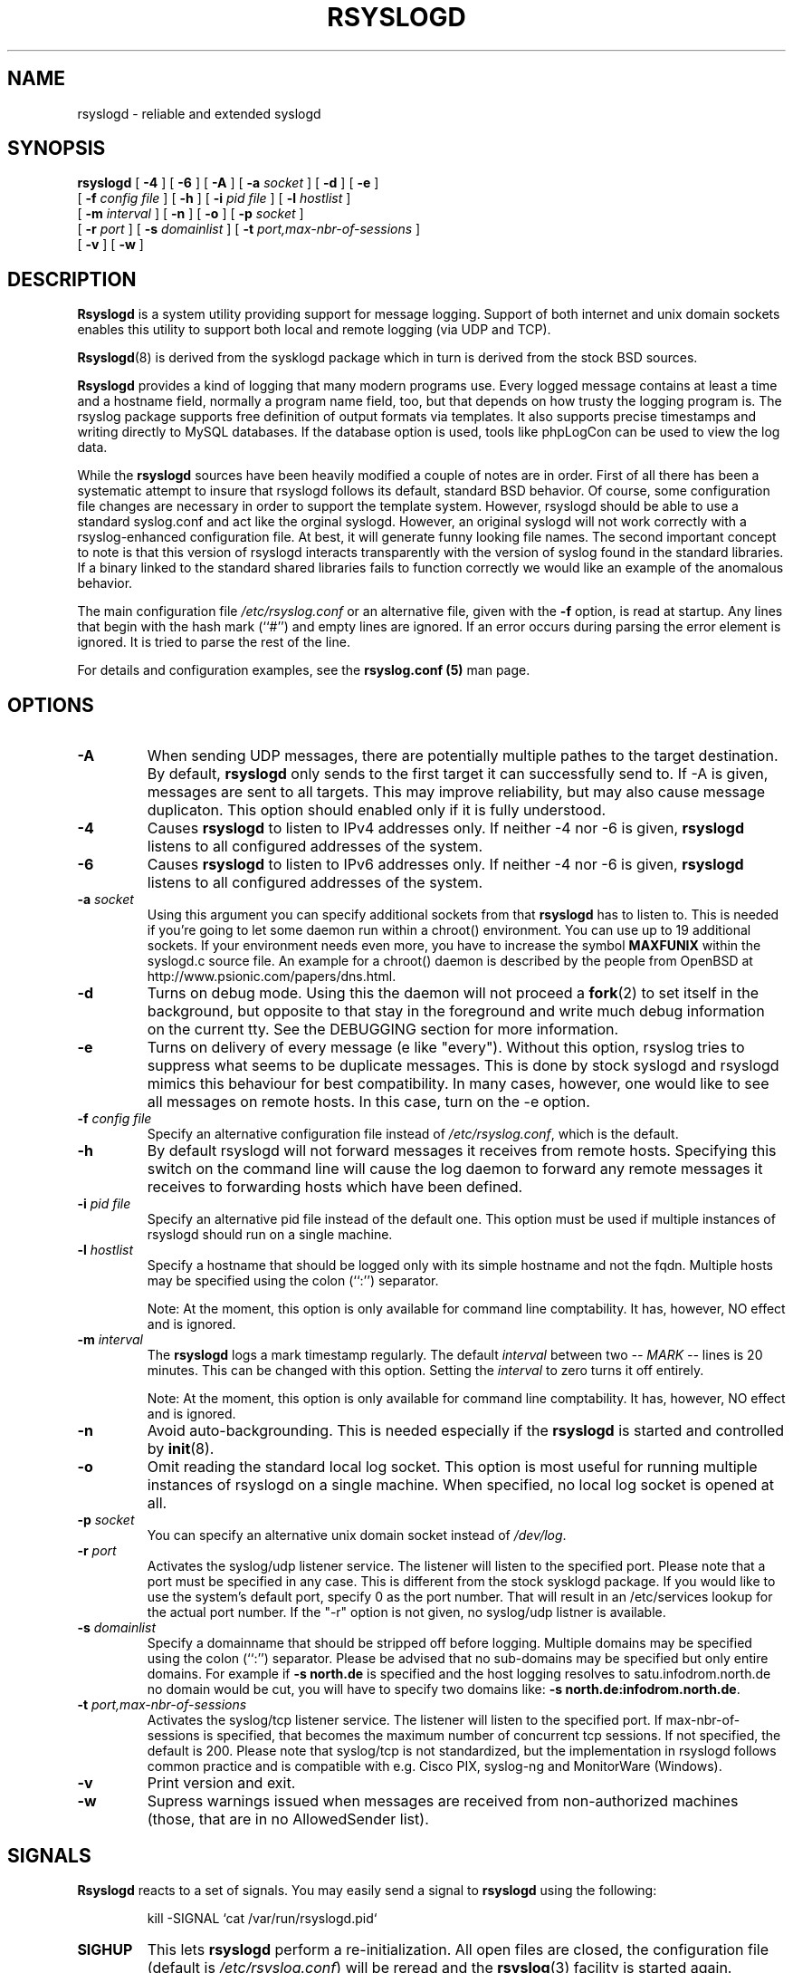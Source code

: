 .\" Copyright 2004-2005 Rainer Gerhards and Adiscon for the rsyslog modifications
.\" May be distributed under the GNU General Public License
.\"
.TH RSYSLOGD 8 "03 July 2007" "Version 1.14.2 (devel)" "Linux System Administration"
.SH NAME
rsyslogd \- reliable and extended syslogd 
.SH SYNOPSIS
.B rsyslogd
.RB [ " \-4 " ]
.RB [ " \-6 " ]
.RB [ " \-A " ]
.RB [ " \-a "
.I socket
]
.RB [ " \-d " ]
.RB [ " \-e " ]
.br
.RB [ " \-f "
.I config file
]
.RB [ " \-h " ] 
.RB [ " \-i "
.I pid file
]
.RB [ " \-l "
.I hostlist
]
.br
.RB [ " \-m "
.I interval
] 
.RB [ " \-n " ]
.RB [ " \-o " ]
.RB [ " \-p"
.IB socket 
]
.br
.RB [ " \-r "
.I port
]
.RB [ " \-s "
.I domainlist
]
.RB [ " \-t "
.I port,max-nbr-of-sessions
]
.br
.RB [ " \-v " ]
.RB [ " \-w " ]
.LP
.SH DESCRIPTION
.B Rsyslogd
is a system utility providing support for message logging.
Support of both internet and
unix domain sockets enables this utility to support both local
and remote logging (via UDP and TCP).

.BR Rsyslogd (8)
is derived from the sysklogd package which in turn is derived from the
stock BSD sources.

.B Rsyslogd
provides a kind of logging that many modern programs use.  Every logged
message contains at least a time and a hostname field, normally a
program name field, too, but that depends on how trusty the logging
program is. The rsyslog package supports free definition of output formats
via templates. It also supports precise timestamps and writing directly
to MySQL databases. If the database option is used, tools like phpLogCon can
be used to view the log data.

While the
.B rsyslogd
sources have been heavily modified a couple of notes
are in order.  First of all there has been a systematic attempt to
insure that rsyslogd follows its default, standard BSD behavior. Of course,
some configuration file changes are necessary in order to support the
template system. However, rsyslogd should be able to use a standard
syslog.conf and act like the orginal syslogd. However, an original syslogd
will not work correctly with a rsyslog-enhanced configuration file. At
best, it will generate funny looking file names.
The second important concept to note is that this version of rsyslogd
interacts transparently with the version of syslog found in the
standard libraries.  If a binary linked to the standard shared
libraries fails to function correctly we would like an example of the
anomalous behavior.

The main configuration file
.I /etc/rsyslog.conf
or an alternative file, given with the 
.B "\-f"
option, is read at startup.  Any lines that begin with the hash mark
(``#'') and empty lines are ignored.  If an error occurs during parsing
the error element is ignored. It is tried to parse the rest of the line.

For details and configuration examples, see the
.B rsyslog.conf (5)
man page.

.LP
.SH OPTIONS
.TP
.BI "\-A"
When sending UDP messages, there are potentially multiple pathes to
the target destination. By default,
.B rsyslogd
only sends to the first target it can successfully send to. If -A 
is given, messages are sent to all targets. This may improve
reliability, but may also cause message duplicaton. This option
should enabled only if it is fully understood.
.TP
.BI "\-4"
Causes
.B rsyslogd
to listen to IPv4 addresses only.
If neither -4 nor -6 is given,
.B rsyslogd
listens to all configured addresses of the system.
.TP
.BI "\-6"
Causes
.B rsyslogd
to listen to IPv6 addresses only.
If neither -4 nor -6 is given,
.B rsyslogd
listens to all configured addresses of the system.
.TP
.BI "\-a " "socket"
Using this argument you can specify additional sockets from that
.B rsyslogd
has to listen to.  This is needed if you're going to let some daemon
run within a chroot() environment.  You can use up to 19 additional
sockets.  If your environment needs even more, you have to increase
the symbol
.B MAXFUNIX
within the syslogd.c source file.  An example for a chroot() daemon is
described by the people from OpenBSD at
http://www.psionic.com/papers/dns.html.
.TP
.B "\-d"
Turns on debug mode.  Using this the daemon will not proceed a 
.BR fork (2)
to set itself in the background, but opposite to that stay in the
foreground and write much debug information on the current tty.  See the
DEBUGGING section for more information.
.TP
.B "\-e"
Turns on delivery of every message (e like "every"). Without this
option, rsyslog tries to suppress what seems to be duplicate messages.
This is done by stock syslogd and rsyslogd mimics this behaviour for
best compatibility. In many cases, however, one would like to see all
messages on remote hosts. In this case, turn on the -e option.
.TP
.BI "\-f " "config file"
Specify an alternative configuration file instead of
.IR /etc/rsyslog.conf ","
which is the default.
.TP
.BI "\-h "
By default rsyslogd will not forward messages it receives from remote hosts.
Specifying this switch on the command line will cause the log daemon to
forward any remote messages it receives to forwarding hosts which have been
defined.
.TP
.BI "\-i " "pid file"
Specify an alternative pid file instead of the default one.
This option must be used if multiple instances of rsyslogd should
run on a single machine.
.TP
.BI "\-l " "hostlist"
Specify a hostname that should be logged only with its simple hostname
and not the fqdn.  Multiple hosts may be specified using the colon
(``:'') separator.

Note: At the moment, this option is only available for command
line comptability. It has, however, NO effect and is ignored.
.TP
.BI "\-m " "interval"
The
.B rsyslogd
logs a mark timestamp regularly.  The default
.I interval
between two \fI-- MARK --\fR lines is 20 minutes.  This can be changed
with this option.  Setting the
.I interval
to zero turns it off entirely.

Note: At the moment, this option is only available for command
line comptability. It has, however, NO effect and is ignored.
.TP
.B "\-n"
Avoid auto-backgrounding.  This is needed especially if the
.B rsyslogd
is started and controlled by
.BR init (8).
.TP
.B "\-o"
Omit reading the standard local log socket. This option is most
useful for running multiple instances of rsyslogd on a single 
machine. When specified, no local log socket is opened at all.
.TP
.BI "\-p " "socket"
You can specify an alternative unix domain socket instead of
.IR /dev/log "."
.TP
.BI "\-r " "port"
Activates the syslog/udp listener service. The listener
will listen to the specified port. Please note that a 
port must be specified in any case. This is different from
the stock sysklogd package. If you would like to use
the system's default port, specify 0 as the port number. That
will result in an /etc/services lookup for the actual port
number. If the "-r" option is not given, no syslog/udp listner
is available.
.TP
.BI "\-s " "domainlist"
Specify a domainname that should be stripped off before
logging.  Multiple domains may be specified using the colon (``:'')
separator.
Please be advised that no sub-domains may be specified but only entire
domains.  For example if
.B "\-s north.de"
is specified and the host logging resolves to satu.infodrom.north.de
no domain would be cut, you will have to specify two domains like:
.BR "\-s north.de:infodrom.north.de" .
.TP
.BI "\-t " "port,max-nbr-of-sessions"
Activates the syslog/tcp listener service. The listener will listen to
the specified port. If max-nbr-of-sessions is specified, that becomes
the maximum number of concurrent tcp sessions. If not specified, the
default is 200. Please note that syslog/tcp is not standardized,
but the implementation in rsyslogd follows common practice and is
compatible with e.g. Cisco PIX, syslog-ng and MonitorWare (Windows).
.TP
.B "\-v"
Print version and exit.
.TP
.B "\-w"
Supress warnings issued when messages are received from non-authorized
machines (those, that are in no AllowedSender list).
.LP
.SH SIGNALS
.B Rsyslogd
reacts to a set of signals.  You may easily send a signal to
.B rsyslogd
using the following:
.IP
.nf
kill -SIGNAL `cat /var/run/rsyslogd.pid`
.fi
.PP
.TP
.B SIGHUP
This lets
.B rsyslogd
perform a re-initialization.  All open files are closed, the
configuration file (default is 
.IR /etc/rsyslog.conf ")"
will be reread and the
.BR rsyslog (3)
facility is started again.
.TP
.B SIGTERM
.B Rsyslogd
will die.
.TP
.BR SIGINT ", " SIGQUIT
If debugging is enabled these are ignored, otherwise 
.B rsyslogd
will die.
.TP
.B SIGUSR1
Switch debugging on/off.  This option can only be used if
.B rsyslogd
is started with the
.B "\-d"
debug option.
.TP
.B SIGCHLD
Wait for childs if some were born, because of wall'ing messages.
.LP
.SH SUPPORT FOR REMOTE LOGGING
.B Rsyslogd
provides network support to the syslogd facility.
Network support means that messages can be forwarded from one node
running rsyslogd to another node running rsyslogd (or a
compatible syslog implementation) where they will be
actually logged to a disk file.

To enable this you have to specify either the
.B "\-r"
or
.B "\-t"
option on the command line.  The default behavior is that
.B rsyslogd
won't listen to the network. You can also combine these two
options if you want rsyslogd to listen to both TCP and UDP
messages.

The strategy is to have rsyslogd listen on a unix domain socket for
locally generated log messages.  This behavior will allow rsyslogd to
inter-operate with the syslog found in the standard C library.  At the
same time rsyslogd listens on the standard syslog port for messages
forwarded from other hosts.  To have this work correctly the
.BR services (5)
files (typically found in
.IR /etc )
must have the following
entry:
.IP
.nf
	syslog          514/udp
.fi
.PP
If this entry is missing
.B rsyslogd
will use the well known port of 514 (so in most cases, it's not
really needed).

To cause messages to be forwarded to another host replace
the normal file line in the
.I rsyslog.conf
file with the name of the host to which the messages is to be sent
prepended with an @ (for UDP delivery) or the sequence @@ (for
TCP delivery). The host name can also be followed by a colon and
a port number, in which case the message is sent to the specified
port on the remote host.
.IP
For example, to forward
.B ALL
messages to a remote host use the
following
.I rsyslog.conf
entry:
.IP
.nf
	# Sample rsyslogd configuration file to
	# messages to a remote host forward all.
	*.*			@hostname
.fi
More samples can be found in sample.conf.

If the remote hostname cannot be resolved at startup, because the
name-server might not be accessible (it may be started after rsyslogd)
you don't have to worry.
.B Rsyslogd
will retry to resolve the name ten times and then complain.  Another
possibility to avoid this is to place the hostname in
.IR /etc/hosts .

With normal
.BR syslogd s
you would get syslog-loops if you send out messages that were received
from a remote host to the same host (or more complicated to a third
host that sends it back to the first one, and so on).

To avoid this no messages that were received from a
remote host are sent out to another (or the same) remote host. You can
disable this feature by the
.B \-h
option.

If the remote host is located in the same domain as the host, 
.B rsyslogd
is running on, only the simple hostname will be logged instead of
the whole fqdn.

In a local network you may provide a central log server to have all
the important information kept on one machine.  If the network consists
of different domains you don't have to complain about logging fully
qualified names instead of simple hostnames.  You may want to use the
strip-domain feature
.B \-s
of this server.  You can tell
.B rsyslogd
to strip off several domains other than the one the server is located
in and only log simple hostnames.

Using the
.B \-l
option there's also a possibility to define single hosts as local
machines.  This, too, results in logging only their simple hostnames
and not the fqdns.

.SH OUTPUT TO DATABASES
.B Rsyslogd
has support for writing data to MySQL database tables. The exact specifics
are described in the
.B rsyslog.conf (5)
man page. Be sure to read it if you plan to use database logging.

While it is often handy to have the data in a database, you must be aware
of the implications. Most importantly, database logging takes far
longer than logging to a text file. A system that can handle a large
log volume when writing to text files can most likely not handle
a similar large volume when writing to a database table.

.SH OUTPUT TO NAMED PIPES (FIFOs)
.B Rsyslogd
has support for logging output to named pipes
(fifos).  A fifo or named pipe can be used as a destination for log
messages by prepending a pipy symbol (``|'') to the name of the
file.  This is handy for debugging.  Note that the fifo must be created
with the mkfifo command before
.B rsyslogd
is started.
.IP
The following configuration file routes debug messages from the
kernel to a fifo:
.IP
.nf
	# Sample configuration to route kernel debugging
	# messages ONLY to /usr/adm/debug which is a
	# named pipe.
	kern.=debug			|/usr/adm/debug
.fi
.LP
.SH INSTALLATION CONCERNS
There is probably one important consideration when installing
rsyslogd.  It is dependent on proper
formatting of messages by the syslog function.  The functioning of the
syslog function in the shared libraries changed somewhere in the
region of libc.so.4.[2-4].n.  The specific change was to
null-terminate the message before transmitting it to the 
.I /dev/log
socket.  Proper functioning of this version of rsyslogd is dependent on
null-termination of the message.

This problem will typically manifest itself if old statically linked
binaries are being used on the system.  Binaries using old versions of
the syslog function will cause empty lines to be logged followed by
the message with the first character in the message removed.
Relinking these binaries to newer versions of the shared libraries
will correct this problem.

The
.BR rsyslogd (8)
can be run from
.BR init (8)
or started as part of the rc.*
sequence.  If it is started from init the option \fI\-n\fR must be set,
otherwise you'll get tons of syslog daemons started.  This is because 
.BR init (8)
depends on the process ID.
.LP
.SH SECURITY THREATS
There is the potential for the rsyslogd daemon to be
used as a conduit for a denial of service attack.
A rogue program(mer) could very easily flood the rsyslogd daemon with
syslog messages resulting in the log files consuming all the remaining
space on the filesystem.  Activating logging over the inet domain
sockets will of course expose a system to risks outside of programs or
individuals on the local machine.

There are a number of methods of protecting a machine:
.IP 1.
Implement kernel firewalling to limit which hosts or networks have
access to the 514/UDP socket.
.IP 2.
Logging can be directed to an isolated or non-root filesystem which,
if filled, will not impair the machine.
.IP 3.
The ext2 filesystem can be used which can be configured to limit a
certain percentage of a filesystem to usage by root only.  \fBNOTE\fP
that this will require rsyslogd to be run as a non-root process.
\fBALSO NOTE\fP that this will prevent usage of remote logging since
rsyslogd will be unable to bind to the 514/UDP socket.
.IP 4.
Disabling inet domain sockets will limit risk to the local machine.
.IP 5.
Use step 4 and if the problem persists and is not secondary to a rogue
program/daemon get a 3.5 ft (approx. 1 meter) length of sucker rod*
and have a chat with the user in question.

Sucker rod def. \(em 3/4, 7/8 or 1in. hardened steel rod, male
threaded on each end.  Primary use in the oil industry in Western
North Dakota and other locations to pump 'suck' oil from oil wells.
Secondary uses are for the construction of cattle feed lots and for
dealing with the occasional recalcitrant or belligerent individual.
.SS Message replay and spoofing
If remote logging is enabled, messages can easily be spoofed and replayed.
As the messages are transmitted in clear-text, an attacker might use
the information obtained from the packets for malicious things. Also, an
attacker might reply recorded messages or spoof a sender's IP address,
which could lead to a wrong preception of system activity. Be sure to think
about syslog network security before enabling it.
.LP
.SH DEBUGGING
When debugging is turned on using
.B "\-d"
option then
.B rsyslogd
will be very verbose by writing much of what it does on stdout.  Whenever
the configuration file is reread and re-parsed you'll see a tabular,
corresponding to the internal data structure.  This tabular consists of
four fields:
.TP
.I number
This field contains a serial number starting by zero.  This number
represents the position in the internal data structure (i.e. the
array).  If one number is left out then there might be an error in the
corresponding line in
.IR /etc/rsyslog.conf .
.TP
.I pattern
This field is tricky and represents the internal structure
exactly.  Every column stands for a facility (refer to
.BR syslog (3)).
As you can see, there are still some facilities left free for former
use, only the left most are used.  Every field in a column represents
the priorities (refer to
.BR syslog (3)).
.TP
.I action
This field describes the particular action that takes place whenever a
message is received that matches the pattern.  Refer to the
.BR syslog.conf (5)
manpage for all possible actions.
.TP
.I arguments
This field shows additional arguments to the actions in the last
field.  For file-logging this is the filename for the logfile; for
user-logging this is a list of users; for remote logging this is the
hostname of the machine to log to; for console-logging this is the
used console; for tty-logging this is the specified tty; wall has no
additional arguments.
.TP
.SS templates
There will also be a second internal structure which lists all
defined templates and there contents. This also enables you to see
the internally-defined, hardcoded templates.
.SH FILES
.PD 0
.TP
.I /etc/rsyslog.conf
Configuration file for
.BR rsyslogd .
See
.BR rsyslog.conf (5)
for exact information.
.TP
.I /dev/log
The Unix domain socket to from where local syslog messages are read.
.TP
.I /var/run/rsyslogd.pid
The file containing the process id of 
.BR rsyslogd .
.PD
.SH BUGS
Please review the file BUGS for up-to-date information on known
bugs and annouyances.
.SH Further Information
Please visit
.BR http://www.rsyslog.com/doc
for additional information, tutorials and a support forum.
.SH SEE ALSO
.BR rsyslog.conf (5),
.BR logger (1),
.BR syslog (2),
.BR syslog (3),
.BR services (5),
.BR savelog (8)
.LP
.SH COLLABORATORS
.B rsyslogd
is derived from sysklogd sources, which in turn was taken from
the BSD sources. Special thanks to Greg Wettstein (greg@wind.enjellic.com)
and Martin Schulze (joey@linux.de) for the fine sysklogd package.

.PD 0
.TP
Rainer Gerhards
.TP
Adiscon GmbH
.TP
Grossrinderfeld, Germany
.TP
rgerhards@adiscon.com

.TP
Michael Meckelein
.TP
Adiscon GmbH
.TP
mmeckelein@adiscon.com
.PD
.zZ
